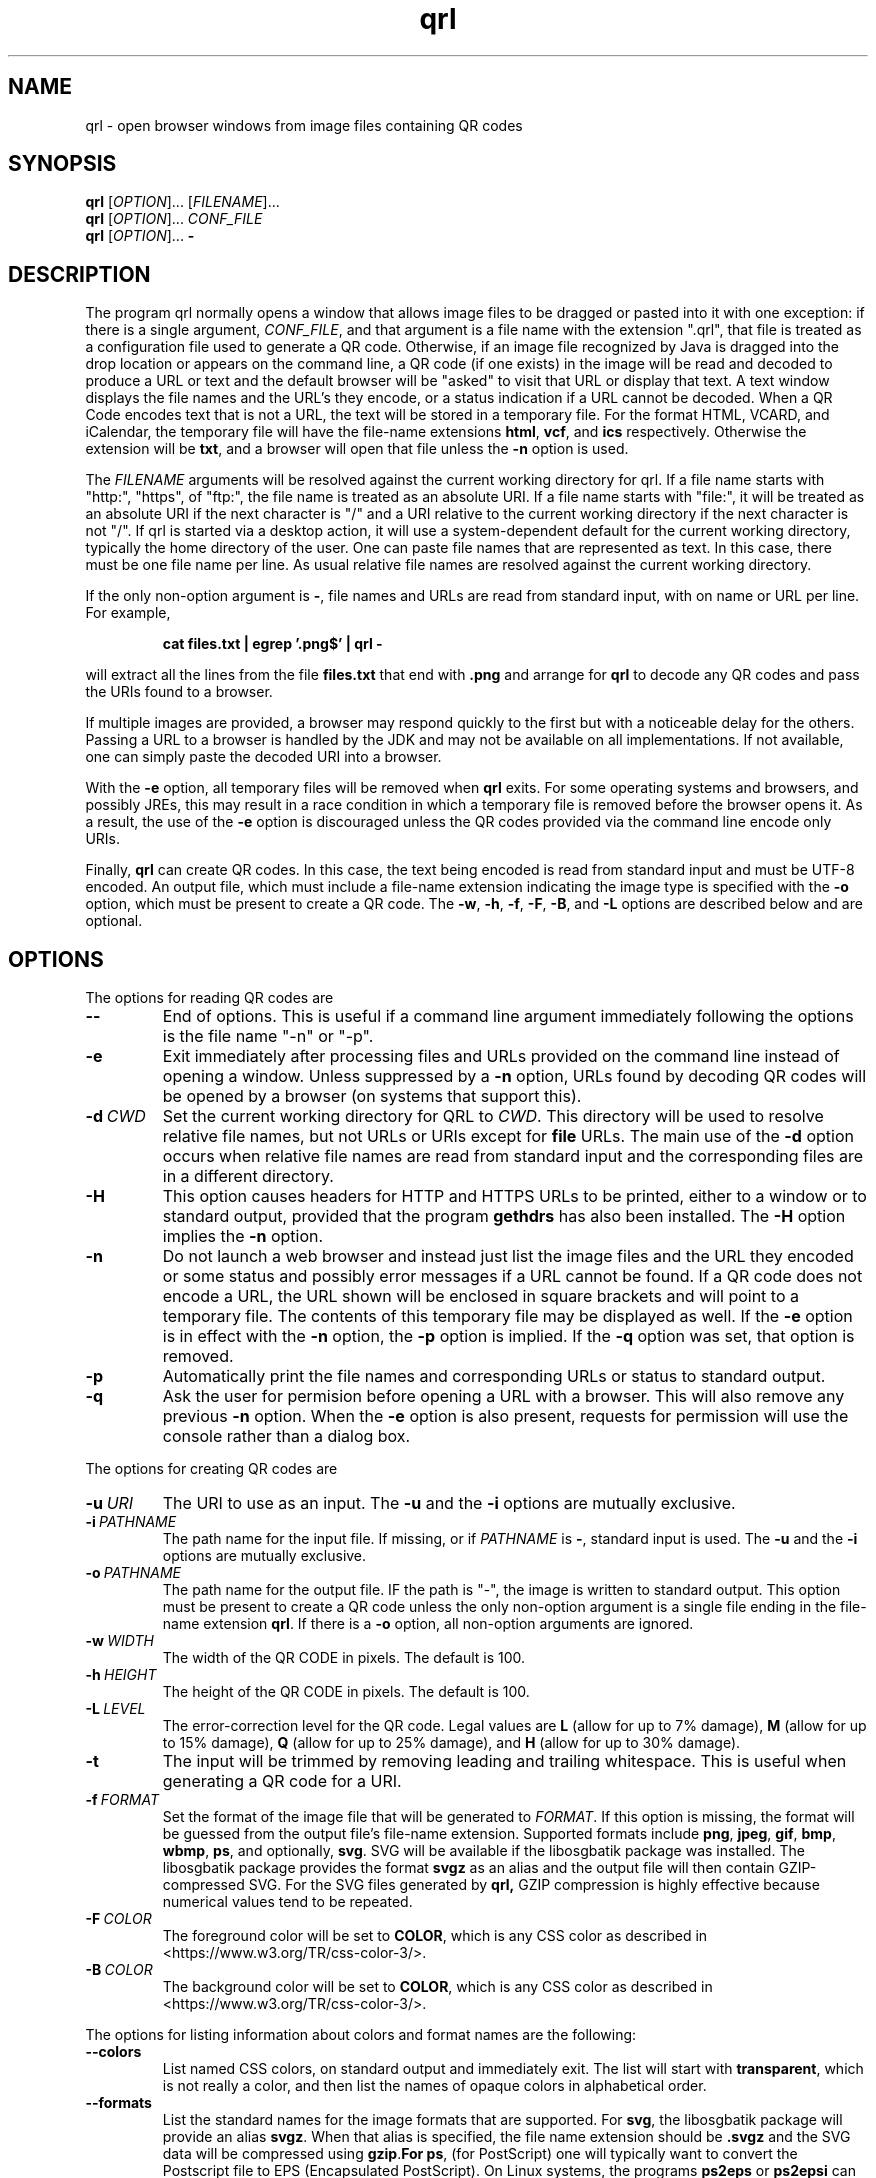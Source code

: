 .TH qrl "1" "Jan 2023" "qrl VERSION" "User Commands"
.SH NAME
qrl \- open browser windows from image files containing QR codes
.SH SYNOPSIS
.PP
.B
qrl
[\fI\,OPTION\/\fR]... [\fI\,FILENAME\/\fR]...
.br
.B
qrl
[\fI\,OPTION\/\fR]... \fICONF_FILE\fR
.br
.B
qrl
[\fI\,OPTION\/\fR]...
.B \-

.SH DESCRIPTION
.PP
The program qrl normally opens a window that allows image files to be
dragged or pasted into it with one exception: if there is a single
argument,
.IR CONF_FILE ,
and that argument is a file name with the extension ".qrl", that file
is treated as a configuration file used to generate a QR code.
Otherwise, if an image file recognized by Java is dragged into the
drop location or appears on the command line, a QR code (if one
exists) in the image will be read and decoded to produce a URL or text
and the default browser will be "asked" to visit that URL or display
that text.  A text window displays the file names and the URL's they
encode, or a status indication if a URL cannot be decoded. When a QR
Code encodes text that is not a URL, the text will be stored in a
temporary file. For the format HTML, VCARD, and iCalendar, the
temporary file will have the file-name extensions
.BR html ,
.BR vcf ,
and
.B ics
respectively. Otherwise the extension will be
.BR txt ,
and a browser will open that file unless the
.B \-n
option is used.
.PP
The
.I FILENAME
arguments will be resolved against the current working directory for
qrl. If a file name starts with "http:", "https", of "ftp:",
the file name is treated as an absolute URI.  If a file name starts
with "file:", it will be treated as an absolute URI if the next
character is "/" and a URI relative to the current working directory
if the next character is not "/". If qrl is started via a
desktop action, it will use a system-dependent default for the current
working directory, typically the home directory of the user.
One can paste file names that are represented as text.  In this case,
there must be one file name per line.  As usual relative file names are
resolved against the current working directory.
.PP
If the only non-option argument is
.BR \- ,
file names and URLs are read from standard input, with on name or URL
per line.  For example,
.IP
.B cat files.txt | egrep '.png$' | qrl \-
.PP
will extract all the lines from the file
.B files.txt
that end with
.B .png
and arrange for
.B qrl
to  decode any QR codes and pass the URIs found to a browser.
.PP
If multiple images are provided, a browser may respond quickly to the
first but with a noticeable delay for the others. Passing a URL to a
browser is handled by the JDK and may not be available on all implementations.
If not available, one can simply paste the decoded URI into a browser.
.PP
With the
.B \-e
option, all temporary files will be removed when
.B qrl
exits. For some operating systems and browsers, and possibly JREs, this
may result in a race condition in which a temporary file is removed before
the browser opens it.  As a result, the use of the
.B \-e
option is discouraged unless the QR codes provided via the command line
encode only URIs.
.P
Finally,
.B qrl
can create QR codes. In this case, the text being encoded is read from
standard input and must be UTF-8 encoded. An output file, which must
include a file-name extension indicating the image type is specified with
the
.B \-o
option, which must be present to create a QR code.  The
.BR \-w ,
.BR \-h ,
.BR \-f ,
.BR \-F ,
.BR \-B ,
and
.B \-L
options are described below and are optional.
.SH OPTIONS
.PP
The options for reading QR codes are
.TP
.B \-\-
End of options.  This is useful if a command line argument immediately
following the options is the file name "-n" or "-p".
.TP
.B \-e
Exit immediately after processing files and URLs provided on the
command line instead of opening a window. Unless suppressed by a
.B \-n
option, URLs found by decoding QR codes will be opened by a browser
(on systems that support this).
.TP
.BI \-d\  CWD
Set the current working directory for QRL to
.IR CWD .
This directory will be used to resolve relative file names, but
not URLs or URIs except for
.B file
URLs.  The main use of the
.B \-d
option occurs when relative file names are read from standard input and
the corresponding files are in a different directory.
.TP
.B \-H
This option causes headers for HTTP and HTTPS URLs to be printed, either
to a window or to standard output, provided that the program
.B gethdrs
has also been installed. The
.B \-H
option implies the
.B \-n
option.
.TP
.B \-n
Do not launch a web browser and instead just list the image files and
the URL they encoded or some status and possibly error messages if a
URL cannot be found.  If a QR code does not encode a URL, the URL shown
will be enclosed in square brackets and will point to  a temporary file.
The contents of this temporary file may be displayed as well.
If the
.B \-e
option is in effect with the
.B \-n
option, the
.B \-p
option is implied. If the
.B \-q
option was set, that option is removed.
.TP
.B \-p
Automatically print the file names and corresponding URLs or status to
standard output.
.TP
.B \-q
Ask the user for permision before opening a URL with a browser. This
will also remove any previous
.B \-n
option.  When the
.B \-e
option is also present, requests for permission will use the
console rather than a dialog box.
.P
The options for creating QR codes are
.TP
.BI \-u\  URI
The URI to use as an input.
The
.B \-u
and the
.B \-i
options are mutually exclusive.
.TP
.BI \-i\  PATHNAME
The path name for the input file. If missing, or if
.I PATHNAME
is
.BR \- ,
standard input is used. The
.B \-u
and the
.B \-i
options are mutually exclusive.
.TP
.BI \-o\  PATHNAME
The path name for the output file. IF the path is "-", the image is
written to standard output.  This option must be present to create a
QR code unless the only non-option argument is a single file ending
in the file-name extension
.BR  qrl .
If there is a
.B \-o
option, all non-option arguments are ignored.
.TP
.BI \-w\  WIDTH
The width of the QR CODE in pixels. The default is 100.
.TP
.BI \-h\  HEIGHT
The height of the QR CODE in pixels. The default is 100.
.TP
.BI \-L\  LEVEL
The error-correction level for the QR code. Legal values are
.B L
(allow for up to 7% damage),
.B M
(allow for up to 15% damage),
.B Q
(allow for up to 25% damage), and
.B H
(allow for up to 30% damage).
.TP
.B \-t
The input will be trimmed by removing leading and trailing whitespace.
This is useful when generating a QR code for a URI. 
.TP
.BI \-f\  FORMAT
Set the format of the image file that will be generated to
.IR FORMAT .
If this option is missing, the format will be guessed from the output
file's file-name extension.  Supported formats include
.BR png ,
.BR jpeg ,
.BR gif ,
.BR bmp ,
.BR wbmp ,
.BR ps ,
and optionally,
.BR svg .
SVG will be available if the libosgbatik package was installed. The
libosgbatik package provides the format
.B svgz
as an alias and the output file will then contain GZIP-compressed SVG.
For the SVG files generated by
.BR qrl,
GZIP compression is highly effective because numerical values tend to
be repeated.
.TP
.BI \-F\  COLOR
The foreground color will be set to
.BR COLOR ,
which is any CSS color as described in <https://www.w3.org/TR/css-color-3/>.
.TP
.BI \-B\  COLOR
The background color will be set to
.BR COLOR ,
which is any CSS color as described in <https://www.w3.org/TR/css-color-3/>.
.PP
The options for listing information about colors and format names are
the following:
.TP
.B \-\-colors
List named CSS colors, on standard output and immediately exit.  The
list will start with
.BR transparent ,
which is not really a color, and then list the names of opaque colors
in alphabetical order.
.TP
.B \-\-formats
List the standard names for the image formats that are supported.
For
.BR svg ,
the libosgbatik package will provide an alias
.BR svgz .
When that alias is specified, the file name extension should be
.B .svgz
and the SVG data will be compressed using
.BR gzip . For
.BR ps ,
(for PostScript) one will typically want to convert the Postscript file to
EPS (Encapsulated PostScript). On Linux systems, the programs
.B ps2eps
or
.B ps2epsi
can be used.
.TP
.B \-\-format-aliases
List the standard names for the image formats that are supported
and their aliases.
.TP
.B \-g
Open a window that will allow a configuration file to be created.
The file may be saved, in which case its extension should be
.BR qrl .
If the window is closed without terminating the application,
QRLauncher will generate a QR code.  When present,
.B \-g
should be the only option.
.SH CSS Color Syntax
.B \-\-help
Display a window with short on-line help for the window provided
by the
.B \-g
option.
.PP
In addition to using the names printed by running the command
.IP
qrl --colors
.PP
colors can be specified as follows:
.TP
.BI # RRGGBB
This specifies an opaque color where
.I RR
is a two-digit hexadecimal number providing the value of the red component of
the color,
.I GG
is a two-digit hexadecimal number providing the value of the green component of
the color, and
.I BB
is a two-digit hexadecimal number providing the value of the blue component of
the color.  The specification #000000 is pure black and #ffffff is pure white.
.TP
.B rgb(\fIRED\fB,\fIGREEEN\fB,\fIBLUE\fB)
is a color whose components are either numbers in the range [0, 255] or a
floating point number followed by a % in the range [0, 100].
.TP
.B rgba(\fIRED\fB,\fIGREEEN\fB,\fIBLUE\fB,\fIALPHA\fB)
is a color whose red, green, and blue components are either numbers in
the range [0, 255] or a floating point number followed by a % in the
range [0, 100], and whose alpha component is in the range [0.0,1.0].
.TP
.B hsl(\fIHUE\fB,\fISATURATION\fB%,\fILIGHTNESS\fB%)
is a color whose hue is in the range [0, 350], whose saturation is in
the range [0, 100], and whose lightness is in the range [0, 100].
.TP
.B hsla(\fIHUE\fB,\fISATURATION\fB%,\fILIGHTNESS\fB%,\fIALPHA\fB)
is a color whose hue is in the range [0, 350], whose saturation is in
the range [0, 100], and whose lightness is in the range [0, 100] , and
whose alpha component is in the range [0.0,1.0].
.PP
As a reminder, CSS color specifications can include characters (e.g.,
parentheses) that are treated specially by shells and have to be quoted.
.SH AUTHOR
.PP
Written by Bill Zaumen, using the ZXing library for decoding and generating
QR codes.
\"  LocalWords:  qrl fI fR URL's TP CWD http https URIs JDK URI XZing
\"  LocalWords:  Zaumen br VCARD iCalendar html vcf ics txt egrep png
\"  LocalWords:  JREs UTF PATHNAME whitespace jpeg gif bmp wbmp ps GG
\"  LocalWords:  svg libosgbatik svgz gzip PostScript EPS eps epsi fB
\"  LocalWords:  RRGGBB ffffff rgb fIRED fIGREEEN fIBLUE rgba fIALPHA
\"  LocalWords:  hsl fISATURATION hsla fILIGHTNESS fIHUE
\"  LocalWords:  ZXing

